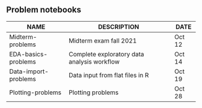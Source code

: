#+options: toc:nil
** Problem notebooks
   
| NAME                 | DESCRIPTION                                 | DATE   |
|----------------------+---------------------------------------------+--------|
| Midterm-problems     | Midterm exam fall 2021                      | Oct 12 |
| EDA-basics-problems  | Complete exploratory data analysis workflow | Oct 14 |
| Data-import-problems | Data input from flat files in R             | Oct 19 |
| Plotting-problems    | Plotting problems                           | Oct 28 |

[[../img/problem.gif]]

